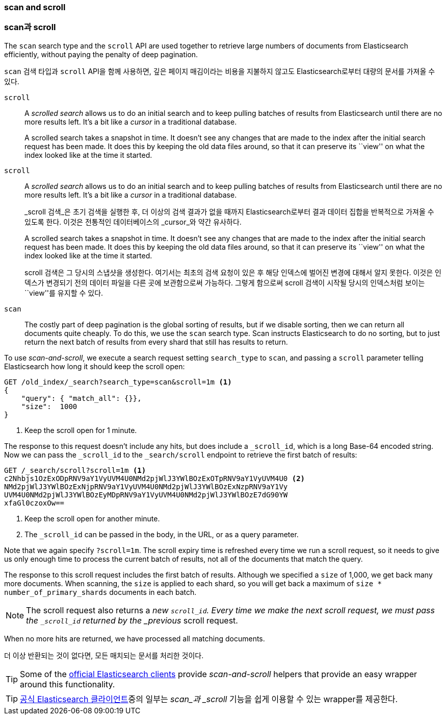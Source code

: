 [[scan-scroll]]
=== scan and scroll
=== scan과 scroll

The `scan` search type and the `scroll` API((("scroll API", "scan and scroll"))) are
used together to retrieve large numbers of documents
from Elasticsearch efficiently, without paying the penalty of deep pagination.

`scan` 검색 타입과 `scroll` API((("scroll API", "scan and scroll")))을 함께 사용하면,
깊은 페이지 매김이라는 비용을 지불하지 않고도 Elasticsearch로부터 대량의 문서를 가져올 수 있다.

`scroll`::
+
--
A _scrolled search_ allows us to((("scrolled search"))) do an initial search and to keep pulling
batches of results from Elasticsearch until there are no more results left.
It's a bit like a _cursor_ in ((("cursors")))a traditional database.

A scrolled search takes a snapshot in time. It doesn't see any changes that
are made to the index after the initial search request has been made. It does
this by keeping the old data files around, so that it can preserve its ``view''
on what the index looked like at the time it started.

--

`scroll`::
+
--
A _scrolled search_ allows us to((("scrolled search"))) do an initial search and to keep pulling
batches of results from Elasticsearch until there are no more results left.
It's a bit like a _cursor_ in ((("cursors")))a traditional database.

_scroll 검색_은((("scrolled search"))) 초기 검색을 실행한 후,
더 이상의 검색 결과가 없을 때까지 Elasticsearch로부터 결과 데이터 집합을 반복적으로 가져올 수 있도록 한다.
이것은 전통적인 데이터베이스의 _cursor_와 약간 유사하다.((("cursors")))

A scrolled search takes a snapshot in time. It doesn't see any changes that
are made to the index after the initial search request has been made. It does
this by keeping the old data files around, so that it can preserve its ``view''
on what the index looked like at the time it started.

scroll 검색은 그 당시의 스냅샷을 생성한다. 여기서는 최초의 검색 요청이 있은 후 해당 인덱스에 벌어진 변경에 대해서 알지 못한다.
이것은 인덱스가 변경되기 전의 데이터 파일을 다른 곳에 보관함으로써 가능하다.
그렇게 함으로써 scroll 검색이 시작될 당시의 인덱스처럼 보이는 ``view''를 유지할 수 있다.

--


`scan`::

The costly part of deep pagination is the global sorting of results, but if we
disable sorting, then we can return all documents quite cheaply. To do this, we
use the `scan` search type.((("scan search type"))) Scan instructs Elasticsearch to do no sorting, but
to just return the next batch of results from every shard that still has
results to return.

To use _scan-and-scroll_, we execute a search((("scan-and-scroll"))) request setting `search_type` to((("search_type", "scan and scroll")))
`scan`, and passing a `scroll` parameter telling Elasticsearch how long it
should keep the scroll open:

[source,js]
--------------------------------------------------
GET /old_index/_search?search_type=scan&scroll=1m <1>
{
    "query": { "match_all": {}},
    "size":  1000
}
--------------------------------------------------
<1> Keep the scroll open for 1 minute.

The response to this request doesn't include any hits, but does include a
`_scroll_id`, which is a long Base-64 encoded((("scroll_id"))) string. Now we can pass the
`_scroll_id` to the `_search/scroll` endpoint to retrieve the first batch of
results:

[source,js]
--------------------------------------------------
GET /_search/scroll?scroll=1m <1>
c2Nhbjs1OzExODpRNV9aY1VyUVM4U0NMd2pjWlJ3YWlBOzExOTpRNV9aY1VyUVM4U0 <2>
NMd2pjWlJ3YWlBOzExNjpRNV9aY1VyUVM4U0NMd2pjWlJ3YWlBOzExNzpRNV9aY1Vy
UVM4U0NMd2pjWlJ3YWlBOzEyMDpRNV9aY1VyUVM4U0NMd2pjWlJ3YWlBOzE7dG90YW
xfaGl0czoxOw==
--------------------------------------------------
<1> Keep the scroll open for another minute.
<2> The `_scroll_id` can be passed in the body, in the URL, or as a
    query parameter.

Note that we again specify `?scroll=1m`.  The scroll expiry time is refreshed
every time we run a scroll request, so it needs to give us only enough time
to process the current batch of results, not all of the documents that match
the query.

The response to this scroll request includes the first batch of results.
Although we specified a `size` of 1,000, we get back many more
documents.((("size parameter", "in scanning")))  When scanning, the `size` is applied to each shard, so you will
get back a maximum of `size * number_of_primary_shards` documents in each
batch.

NOTE: The scroll request also returns  a _new_ `_scroll_id`.  Every time
we make the next scroll request, we must pass the `_scroll_id` returned by the
_previous_ scroll request.

When no more hits are returned, we have processed all matching documents.

더 이상 반환되는 것이 없다면, 모든 매치되는 문서를 처리한 것이다.

TIP: Some of the http://www.elastic.co/guide[official Elasticsearch clients]
provide _scan-and-scroll_ helpers that provide an easy wrapper around this
functionality.((("clients", "providing scan-and-scroll helpers")))

TIP: http://www.elastic.co/guide[공식 Elasticsearch 클라이언트]중의 일부는 _scan_과 _scroll_  기능을 쉽게 이용할 수 있는
wrapper를 제공한다.((("clients", "providing scan-and-scroll helpers")))

